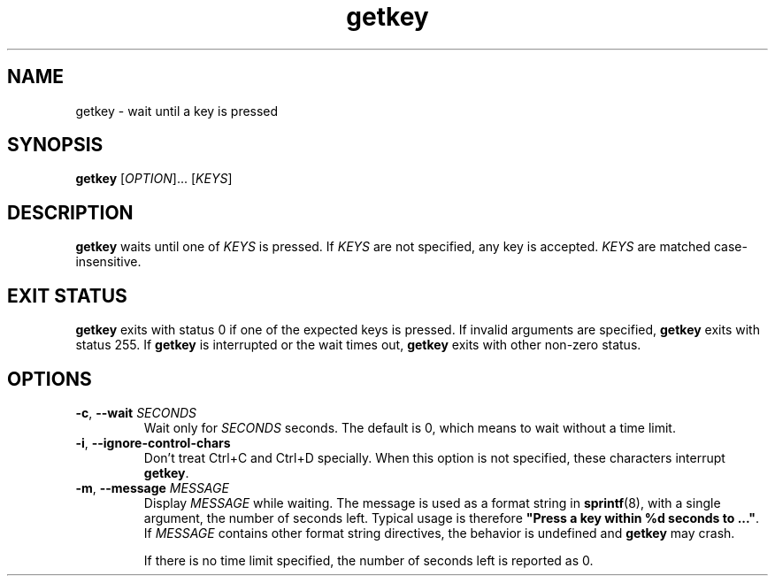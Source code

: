.\" A man page for getkey(1). -*- nroff -*-
.\"
.\" Copyright (C) 2006 Red Hat, Inc. All rights reserved.
.\"
.\" This copyrighted material is made available to anyone wishing to use,
.\" modify, copy, or redistribute it subject to the terms and conditions of the
.\" GNU General Public License v.2.
.\"
.\" This program is distributed in the hope that it will be useful, but WITHOUT
.\" ANY WARRANTY; without even the implied warranty of MERCHANTABILITY or 
.\" FITNESS FOR A PARTICULAR PURPOSE. See the GNU General Public License for 
.\" more details.
.\"
.\" You should have received a copy of the GNU General Public License along
.\" with this program; if not, write to the Free Software Foundation, Inc.,
.\" 51 Franklin Street, Fifth Floor, Boston, MA 02110-1301, USA.
.\"
.\" Author: Miloslav Trmac <mitr@redhat.com>
.TH getkey 1 "Jan 2006"

.SH NAME
getkey \- wait until a key is pressed

.SH SYNOPSIS
\fBgetkey\fR [\fIOPTION\fR]... [\fIKEYS\fR]

.SH DESCRIPTION
.B getkey
waits until one of
.I KEYS
is pressed.
If
.I KEYS
are not specified, any key is accepted.
.I KEYS
are matched case-insensitive.

.SH EXIT STATUS
.B getkey
exits with status 0 if one of the expected keys is pressed.
If invalid arguments are specified,
.B getkey
exits with status 255.
If
.B getkey
is interrupted or the wait times out,
.B getkey
exits with other non-zero status.

.SH OPTIONS
.TP
\fB\-c\fR, \fB\-\-wait\fR \fISECONDS\fR
Wait only for
.I SECONDS
seconds.
The default is 0, which means to wait without a time limit.

.TP
\fB\-i\fR, \fB\-\-ignore\-control\-chars\fR
Don't treat Ctrl+C and Ctrl+D specially.
When this option is not specified, these characters interrupt \fBgetkey\fR.

.TP
\fB\-m\fR, \fB\-\-message\fR \fIMESSAGE\fR
Display
.I MESSAGE
while waiting.
The message is used as a format string in
.BR sprintf (8),
with a single argument, the number of seconds left.
Typical usage is therefore
\fB"Press a key within %d seconds to ..."\fR.
If
.I MESSAGE
contains other format string directives, the behavior is undefined and
.B getkey
may crash.

If there is no time limit specified,
the number of seconds left is reported as 0.
